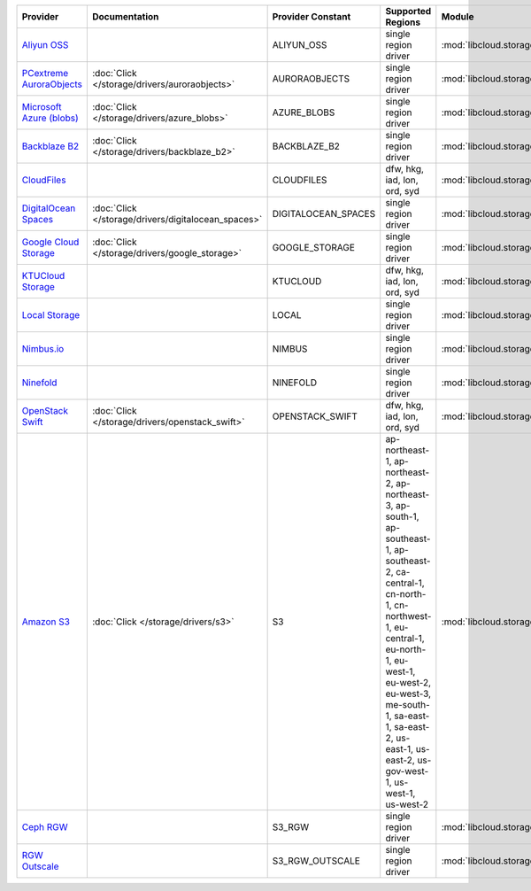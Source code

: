 .. NOTE: This file has been generated automatically using generate_provider_feature_matrix_table.py script, don't manually edit it

========================== =================================================== =================== ============================================================================================================================================================================================================================================================================================ =================================================== ========================================
Provider                   Documentation                                       Provider Constant   Supported Regions                                                                                                                                                                                                                                                                            Module                                              Class Name                              
========================== =================================================== =================== ============================================================================================================================================================================================================================================================================================ =================================================== ========================================
`Aliyun OSS`_                                                                  ALIYUN_OSS          single region driver                                                                                                                                                                                                                                                                         :mod:`libcloud.storage.drivers.oss`                 :class:`OSSStorageDriver`               
`PCextreme AuroraObjects`_ :doc:`Click </storage/drivers/auroraobjects>`       AURORAOBJECTS       single region driver                                                                                                                                                                                                                                                                         :mod:`libcloud.storage.drivers.auroraobjects`       :class:`AuroraObjectsStorageDriver`     
`Microsoft Azure (blobs)`_ :doc:`Click </storage/drivers/azure_blobs>`         AZURE_BLOBS         single region driver                                                                                                                                                                                                                                                                         :mod:`libcloud.storage.drivers.azure_blobs`         :class:`AzureBlobsStorageDriver`        
`Backblaze B2`_            :doc:`Click </storage/drivers/backblaze_b2>`        BACKBLAZE_B2        single region driver                                                                                                                                                                                                                                                                         :mod:`libcloud.storage.drivers.backblaze_b2`        :class:`BackblazeB2StorageDriver`       
`CloudFiles`_                                                                  CLOUDFILES          dfw, hkg, iad, lon, ord, syd                                                                                                                                                                                                                                                                 :mod:`libcloud.storage.drivers.cloudfiles`          :class:`CloudFilesStorageDriver`        
`DigitalOcean Spaces`_     :doc:`Click </storage/drivers/digitalocean_spaces>` DIGITALOCEAN_SPACES single region driver                                                                                                                                                                                                                                                                         :mod:`libcloud.storage.drivers.digitalocean_spaces` :class:`DigitalOceanSpacesStorageDriver`
`Google Cloud Storage`_    :doc:`Click </storage/drivers/google_storage>`      GOOGLE_STORAGE      single region driver                                                                                                                                                                                                                                                                         :mod:`libcloud.storage.drivers.google_storage`      :class:`GoogleStorageDriver`            
`KTUCloud Storage`_                                                            KTUCLOUD            dfw, hkg, iad, lon, ord, syd                                                                                                                                                                                                                                                                 :mod:`libcloud.storage.drivers.ktucloud`            :class:`KTUCloudStorageDriver`          
`Local Storage`_                                                               LOCAL               single region driver                                                                                                                                                                                                                                                                         :mod:`libcloud.storage.drivers.local`               :class:`LocalStorageDriver`             
`Nimbus.io`_                                                                   NIMBUS              single region driver                                                                                                                                                                                                                                                                         :mod:`libcloud.storage.drivers.nimbus`              :class:`NimbusStorageDriver`            
`Ninefold`_                                                                    NINEFOLD            single region driver                                                                                                                                                                                                                                                                         :mod:`libcloud.storage.drivers.ninefold`            :class:`NinefoldStorageDriver`          
`OpenStack Swift`_         :doc:`Click </storage/drivers/openstack_swift>`     OPENSTACK_SWIFT     dfw, hkg, iad, lon, ord, syd                                                                                                                                                                                                                                                                 :mod:`libcloud.storage.drivers.cloudfiles`          :class:`OpenStackSwiftStorageDriver`    
`Amazon S3`_               :doc:`Click </storage/drivers/s3>`                  S3                  ap-northeast-1, ap-northeast-2, ap-northeast-3, ap-south-1, ap-southeast-1, ap-southeast-2, ca-central-1, cn-north-1, cn-northwest-1, eu-central-1, eu-north-1, eu-west-1, eu-west-2, eu-west-3, me-south-1, sa-east-1, sa-east-2, us-east-1, us-east-2, us-gov-west-1, us-west-1, us-west-2 :mod:`libcloud.storage.drivers.s3`                  :class:`S3StorageDriver`                
`Ceph RGW`_                                                                    S3_RGW              single region driver                                                                                                                                                                                                                                                                         :mod:`libcloud.storage.drivers.rgw`                 :class:`S3RGWStorageDriver`             
`RGW Outscale`_                                                                S3_RGW_OUTSCALE     single region driver                                                                                                                                                                                                                                                                         :mod:`libcloud.storage.drivers.rgw`                 :class:`S3RGWOutscaleStorageDriver`     
========================== =================================================== =================== ============================================================================================================================================================================================================================================================================================ =================================================== ========================================

.. _`Aliyun OSS`: http://www.aliyun.com/product/oss
.. _`PCextreme AuroraObjects`: https://www.pcextreme.com/aurora/objects
.. _`Microsoft Azure (blobs)`: http://windows.azure.com/
.. _`Backblaze B2`: https://www.backblaze.com/b2/
.. _`CloudFiles`: http://www.rackspace.com/
.. _`DigitalOcean Spaces`: https://www.digitalocean.com/products/object-storage/
.. _`Google Cloud Storage`: http://cloud.google.com/storage
.. _`KTUCloud Storage`: http://www.rackspace.com/
.. _`Local Storage`: http://example.com
.. _`Nimbus.io`: https://nimbus.io/
.. _`Ninefold`: http://ninefold.com/
.. _`OpenStack Swift`: http://www.rackspace.com/
.. _`Amazon S3`: http://aws.amazon.com/s3/
.. _`Amazon S3 (ap-northeast-1)`: http://aws.amazon.com/s3/
.. _`Amazon S3 (ap-northeast-1)`: http://aws.amazon.com/s3/
.. _`Amazon S3 (ap-northeast-2)`: http://aws.amazon.com/s3/
.. _`Amazon S3 (ap-south-1)`: http://aws.amazon.com/s3/
.. _`Amazon S3 (ap-southeast-1)`: http://aws.amazon.com/s3/
.. _`Amazon S3 (ap-southeast-2)`: http://aws.amazon.com/s3/
.. _`Amazon S3 (ca-central-1)`: http://aws.amazon.com/s3/
.. _`Amazon S3 (cn-north-1)`: http://aws.amazon.com/s3/
.. _`Amazon S3 (cn-northwest-1)`: http://aws.amazon.com/s3/
.. _`Amazon S3 (eu-central-1)`: http://aws.amazon.com/s3/
.. _`Amazon S3 (eu-north-1)`: http://aws.amazon.com/s3/
.. _`Amazon S3 (eu-west-1)`: http://aws.amazon.com/s3/
.. _`Amazon S3 (eu-west-2)`: http://aws.amazon.com/s3/
.. _`Ceph RGW`: http://ceph.com/
.. _`RGW Outscale`: https://en.outscale.com/
.. _`Amazon S3 (sa-east-1)`: http://aws.amazon.com/s3/
.. _`Amazon S3 (us-east-2)`: http://aws.amazon.com/s3/
.. _`Amazon S3 (us-gov-west-1)`: http://aws.amazon.com/s3/
.. _`Amazon S3 (us-west-1)`: http://aws.amazon.com/s3/
.. _`Amazon S3 (us-west-2)`: http://aws.amazon.com/s3/
